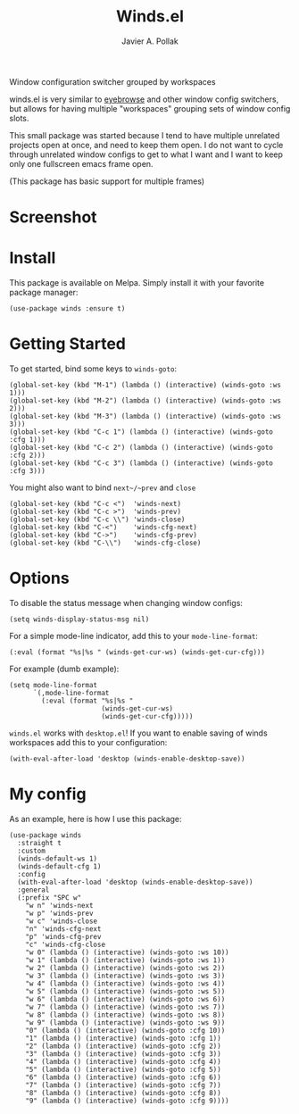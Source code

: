 #+TITLE: Winds.el
#+AUTHOR: Javier A. Pollak

Window configuration switcher grouped by workspaces

winds.el is very similar to [[https://github.com/wasamasa/eyebrowse/][eyebrowse]] and other window config
switchers, but allows for having multiple "workspaces" grouping sets
of window config slots.

This small package was started because I tend to have multiple
unrelated projects open at once, and need to keep them open. I do
not want to cycle through unrelated window configs to get to what I
want and I want to keep only one fullscreen emacs frame open.

(This package has basic support for multiple frames)

* Screenshot
  [[file:scrot.png]]

* Install

  This package is available on Melpa. Simply install it with your
  favorite package manager:

  #+BEGIN_SRC elisp
  (use-package winds :ensure t)
  #+END_SRC

* Getting Started

  To get started, bind some keys to ~winds-goto~:

  #+BEGIN_SRC elisp
  (global-set-key (kbd "M-1") (lambda () (interactive) (winds-goto :ws 1)))
  (global-set-key (kbd "M-2") (lambda () (interactive) (winds-goto :ws 2)))
  (global-set-key (kbd "M-3") (lambda () (interactive) (winds-goto :ws 3)))
  (global-set-key (kbd "C-c 1") (lambda () (interactive) (winds-goto :cfg 1)))
  (global-set-key (kbd "C-c 2") (lambda () (interactive) (winds-goto :cfg 2)))
  (global-set-key (kbd "C-c 3") (lambda () (interactive) (winds-goto :cfg 3)))
  #+END_SRC

  You might also want to bind ~next~/~prev~ and ~close~

  #+BEGIN_SRC elisp
  (global-set-key (kbd "C-c <")  'winds-next)
  (global-set-key (kbd "C-c >")  'winds-prev)
  (global-set-key (kbd "C-c \\") 'winds-close)
  (global-set-key (kbd "C-<")    'winds-cfg-next)
  (global-set-key (kbd "C->")    'winds-cfg-prev)
  (global-set-key (kbd "C-\\")   'winds-cfg-close)
  #+END_SRC

* Options

  To disable the status message when changing window configs:

  #+BEGIN_SRC elisp
  (setq winds-display-status-msg nil)
  #+END_SRC

  For a simple mode-line indicator, add this to your ~mode-line-format~:

  #+BEGIN_SRC elisp
    (:eval (format "%s|%s " (winds-get-cur-ws) (winds-get-cur-cfg)))
  #+END_SRC

  For example (dumb example):

  #+BEGIN_SRC elisp
    (setq mode-line-format
          `(,mode-line-format
            (:eval (format "%s|%s "
                           (winds-get-cur-ws)
                           (winds-get-cur-cfg)))))
  #+END_SRC

  =winds.el= works with =desktop.el=! If you want to enable saving of
  winds workspaces add this to your configuration:

  #+BEGIN_SRC elisp
    (with-eval-after-load 'desktop (winds-enable-desktop-save))
  #+END_SRC

* My config

  As an example, here is how I use this package:

  #+BEGIN_SRC elisp
    (use-package winds
      :straight t
      :custom
      (winds-default-ws 1)
      (winds-default-cfg 1)
      :config
      (with-eval-after-load 'desktop (winds-enable-desktop-save))
      :general
      (:prefix "SPC w"
        "w n" 'winds-next
        "w p" 'winds-prev
        "w c" 'winds-close
        "n" 'winds-cfg-next
        "p" 'winds-cfg-prev
        "c" 'winds-cfg-close
        "w 0" (lambda () (interactive) (winds-goto :ws 10))
        "w 1" (lambda () (interactive) (winds-goto :ws 1))
        "w 2" (lambda () (interactive) (winds-goto :ws 2))
        "w 3" (lambda () (interactive) (winds-goto :ws 3))
        "w 4" (lambda () (interactive) (winds-goto :ws 4))
        "w 5" (lambda () (interactive) (winds-goto :ws 5))
        "w 6" (lambda () (interactive) (winds-goto :ws 6))
        "w 7" (lambda () (interactive) (winds-goto :ws 7))
        "w 8" (lambda () (interactive) (winds-goto :ws 8))
        "w 9" (lambda () (interactive) (winds-goto :ws 9))
        "0" (lambda () (interactive) (winds-goto :cfg 10))
        "1" (lambda () (interactive) (winds-goto :cfg 1))
        "2" (lambda () (interactive) (winds-goto :cfg 2))
        "3" (lambda () (interactive) (winds-goto :cfg 3))
        "4" (lambda () (interactive) (winds-goto :cfg 4))
        "5" (lambda () (interactive) (winds-goto :cfg 5))
        "6" (lambda () (interactive) (winds-goto :cfg 6))
        "7" (lambda () (interactive) (winds-goto :cfg 7))
        "8" (lambda () (interactive) (winds-goto :cfg 8))
        "9" (lambda () (interactive) (winds-goto :cfg 9))))
  #+END_SRC
